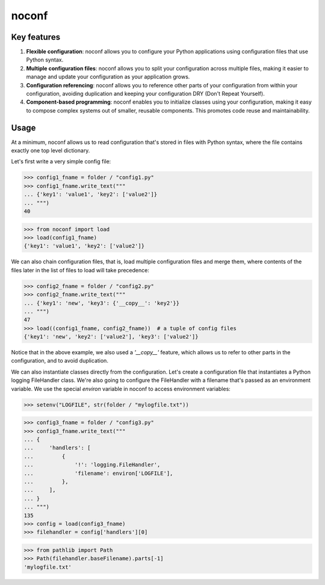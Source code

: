 ======
noconf
======

Key features
============

1. **Flexible configuration**: noconf allows you to configure your
   Python applications using configuration files that use Python
   syntax.

2. **Multiple configuration files**: noconf allows you to split your
   configuration across multiple files, making it easier to manage and
   update your configuration as your application grows.

3. **Configuration referencing**: noconf allows you to reference other
   parts of your configuration from within your configuration,
   avoiding duplication and keeping your configuration DRY (Don't
   Repeat Yourself).

4. **Component-based programming**: noconf enables you to initialize
   classes using your configuration, making it easy to compose complex
   systems out of smaller, reusable components. This promotes code
   reuse and maintainability.

Usage
=====

At a minimum, noconf allows us to read configuration that's stored in
files with Python syntax, where the file contains exactly one top
level dictionary.

Let's first write a very simple config file:

>>> config1_fname = folder / "config1.py"
>>> config1_fname.write_text("""
... {'key1': 'value1', 'key2': ['value2']}
... """)
40

>>> from noconf import load
>>> load(config1_fname)
{'key1': 'value1', 'key2': ['value2']}

We can also chain configuration files, that is, load multiple
configuration files and merge them, where contents of the files later
in the list of files to load will take precedence:

>>> config2_fname = folder / "config2.py"
>>> config2_fname.write_text("""
... {'key1': 'new', 'key3': {'__copy__': 'key2'}}
... """)
47
>>> load((config1_fname, config2_fname))  # a tuple of config files
{'key1': 'new', 'key2': ['value2'], 'key3': ['value2']}

Notice that in the above example, we also used a `'__copy__'` feature,
which allows us to refer to other parts in the configuration, and to
avoid duplication.

We can also instantiate classes directly from the configuration.
Let's create a configuration file that instantiates a Python logging
FileHandler class.  We're also going to configure the FileHandler with
a filename that's passed as an environment variable.  We use the
special `environ` variable in noconf to access environment variables:

>>> setenv("LOGFILE", str(folder / "mylogfile.txt"))

>>> config3_fname = folder / "config3.py"
>>> config3_fname.write_text("""
... {
...     'handlers': [
...         {
...             '!': 'logging.FileHandler',
...             'filename': environ['LOGFILE'],
...         },
...     ],
... }
... """)
135
>>> config = load(config3_fname)
>>> filehandler = config['handlers'][0]

>>> from pathlib import Path
>>> Path(filehandler.baseFilename).parts[-1]
'mylogfile.txt'
